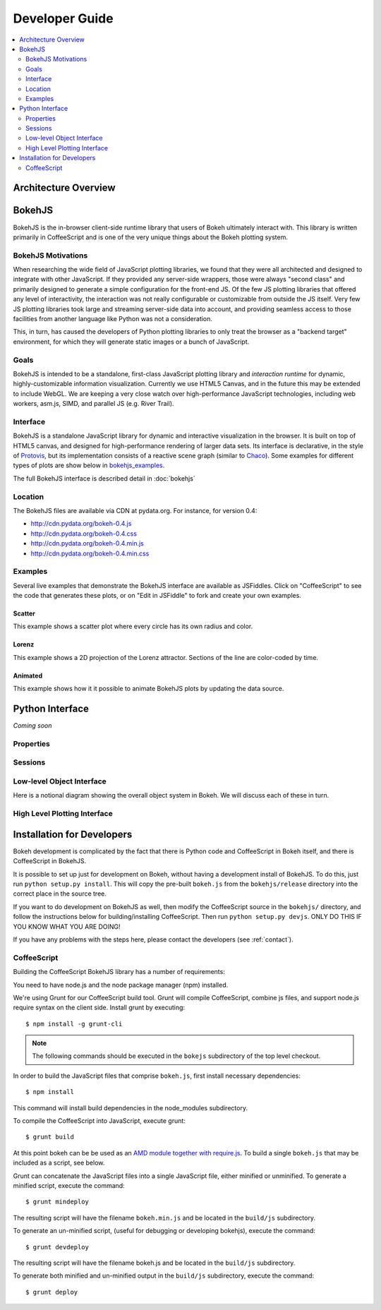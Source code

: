 .. _devguide:

###############
Developer Guide
###############

.. contents::
    :local:
    :depth: 2

Architecture Overview
=====================

.. _bokehjs:

BokehJS
=======

BokehJS is the in-browser client-side runtime library that users of Bokeh
ultimately interact with.  This library is written primarily in CoffeeScript
and is one of the very unique things about the Bokeh plotting system.

.. _bokehjs_motivations:

BokehJS Motivations
-------------------

When researching the wide field of JavaScript plotting libraries, we found
that they were all architected and designed to integrate with other JavaScript.
If they provided any server-side wrappers, those were always "second class" and
primarily designed to generate a simple configuration for the front-end JS.  Of
the few JS plotting libraries that offered any level of interactivity, the
interaction was not really configurable or customizable from outside the JS
itself.  Very few JS plotting libraries took large and streaming server-side
data into account, and providing seamless access to those facilities from
another language like Python was not a consideration.

This, in turn, has caused the developers of Python plotting libraries to
only treat the browser as a "backend target" environment, for which they
will generate static images or a bunch of JavaScript.

.. _bokehjs_goals:

Goals
-----

BokehJS is intended to be a standalone, first-class JavaScript plotting
library and *interaction runtime* for dynamic, highly-customizable
information visualization.  Currently we use HTML5 Canvas, and in the
future this may be extended to include WebGL.  We are keeping a very
close watch over high-performance JavaScript technologies, including
web workers, asm.js, SIMD, and parallel JS (e.g. River Trail).

.. _bokehjs_interface:

Interface
---------

BokehJS is a standalone JavaScript library for dynamic and interactive visualization
in the browser. It is built on top of HTML5 canvas, and designed for high-performance
rendering of larger data sets. Its interface is declarative, in the style of
`Protovis <http://mbostock.github.io/protovis/>`_, but its implementation consists of
a reactive scene graph (similar to `Chaco <http://code.enthought.com/chaco/>`_). Some
examples for different types of plots are show below in `bokehjs_examples`_.

The full BokehJS interface is described detail in :doc:`bokehjs`

.. _bokehjs_location:

Location
--------

The BokehJS files are available via CDN at pydata.org.
For instance, for version 0.4:

* http://cdn.pydata.org/bokeh-0.4.js
* http://cdn.pydata.org/bokeh-0.4.css
* http://cdn.pydata.org/bokeh-0.4.min.js
* http://cdn.pydata.org/bokeh-0.4.min.css

.. _bokehjs_examples:

Examples
--------

Several live examples that demonstrate the BokehJS interface are available as JSFiddles.
Click on "CoffeeScript" to see the code that generates these plots, or on "Edit in
JSFiddle" to fork and create your own examples.

Scatter
*******

This example shows a scatter plot where every circle has its own radius and color.

.. raw:: html

    <iframe width="100%" height="700" src="http://jsfiddle.net/bokeh/Tw5Sm/embedded/result,js/" allowfullscreen="allowfullscreen" frameborder="0"></iframe>

Lorenz
******

This example shows a 2D projection of the Lorenz attractor. Sections of the line are color-coded
by time.

.. raw:: html

    <iframe width="100%" height="700" src="http://jsfiddle.net/bokeh/s2k59/embedded/result,js" allowfullscreen="allowfullscreen" frameborder="0"></iframe>

Animated
********

This example shows how it it possible to animate BokehJS plots by updating the data source.

.. raw:: html

    <iframe width="100%" height="700" src="http://jsfiddle.net/bokeh/K8P4P/embedded/result,js/" allowfullscreen="allowfullscreen" frameborder="0"></iframe>


.. _pythoninterface:

Python Interface
================

*Coming soon*

Properties
----------


Sessions
--------


Low-level Object Interface
--------------------------

Here is a notional diagram showing the overall object system in Bokeh. We will discuss each
of these in turn.

.. image:: /_images/objects.png
    :align: center

High Level Plotting Interface
-----------------------------



.. _developer_install:

Installation for Developers
===========================

Bokeh development is complicated by the fact that there is Python code and
CoffeeScript in Bokeh itself, and there is CoffeeScript in BokehJS.

It is possible to set up just for development on Bokeh, without having a
development install of BokehJS.  To do this, just run ``python setup.py install``.
This will copy the pre-built ``bokeh.js`` from the ``bokehjs/release`` directory
into the correct place in the source tree.

If you want to do development on BokehJS as well, then modify the CoffeeScript
source in the ``bokehjs/`` directory, and follow the instructions below for
building/installing CoffeeScript.  Then run ``python setup.py devjs``.
ONLY DO THIS IF YOU KNOW WHAT YOU ARE DOING!

If you have any problems with the steps here, please contact the developers
(see :ref:`contact`).

CoffeeScript
------------

Building the CoffeeScript BokehJS library has a number of requirements:

You need to have node.js and the node package manager (npm) installed.

We're using Grunt for our CoffeeScript build tool.  Grunt will compile
CoffeeScript, combine js files, and support node.js require syntax on the
client side.  Install grunt by executing::

    $ npm install -g grunt-cli

.. note:: The following commands should be executed in the ``bokejs``
          subdirectory of the top level checkout.

In order to build the JavaScript files that comprise ``bokeh.js``, first install
necessary dependencies::

    $ npm install

This command will install build dependencies in the node_modules subdirectory.

To compile the CoffeeScript into JavaScript, execute grunt::

    $ grunt build

At this point bokeh can be be used as an `AMD module together with
require.js <http://requirejs.org/docs/whyamd.html>`_. To build a single
``bokeh.js`` that may be included as a script, see below.

Grunt can concatenate the JavaScript files into a single JavaScript file,
either minified or unminified. To generate a minified script, execute the
command::

    $ grunt mindeploy

The resulting script will have the filename ``bokeh.min.js`` and be located in
the ``build/js`` subdirectory.

To generate an un-minified script, (useful for debugging or developing
bokehjs), execute the command::

    $ grunt devdeploy

The resulting script will have the filename bokeh.js and be located in
the ``build/js`` subdirectory.

To generate both minified and un-minified output in the ``build/js``
subdirectory, execute the command::

    $ grunt deploy
